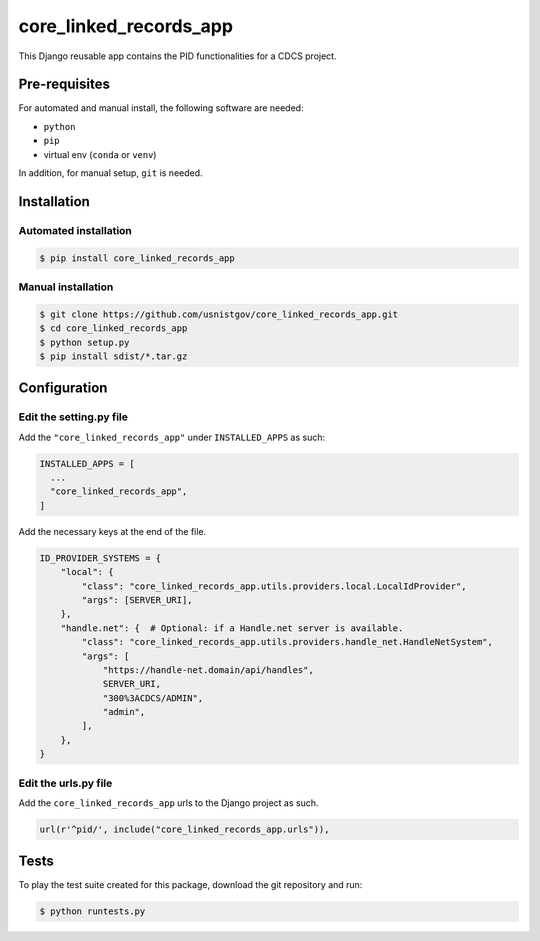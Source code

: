 =======================
core_linked_records_app
=======================

This Django reusable app contains the PID functionalities for a
CDCS project.

Pre-requisites
==============

For automated and manual install, the following software are needed:

* ``python``
* ``pip``
* virtual env (``conda`` or ``venv``)

In addition, for manual setup, ``git`` is needed.

Installation
============

Automated installation
----------------------

.. code:: bash

  $ pip install core_linked_records_app

Manual installation
-------------------

.. code:: bash

    $ git clone https://github.com/usnistgov/core_linked_records_app.git
    $ cd core_linked_records_app
    $ python setup.py
    $ pip install sdist/*.tar.gz

Configuration
=============

Edit the setting.py file
------------------------

Add the ``"core_linked_records_app"`` under ``INSTALLED_APPS`` as
such:

.. code:: python

    INSTALLED_APPS = [
      ...
      "core_linked_records_app",
    ]

Add the necessary keys at the end of the file.

.. code:: python

    ID_PROVIDER_SYSTEMS = {
        "local": {
            "class": "core_linked_records_app.utils.providers.local.LocalIdProvider",
            "args": [SERVER_URI],
        },
        "handle.net": {  # Optional: if a Handle.net server is available.
            "class": "core_linked_records_app.utils.providers.handle_net.HandleNetSystem",
            "args": [
                "https://handle-net.domain/api/handles",
                SERVER_URI,
                "300%3ACDCS/ADMIN",
                "admin",
            ],
        },
    }

Edit the urls.py file
---------------------

Add the ``core_linked_records_app`` urls to the Django project as such.

.. code:: python

    url(r'^pid/', include("core_linked_records_app.urls")),

Tests
=====

To play the test suite created for this package, download the git repository
and run:

.. code:: bash

  $ python runtests.py


